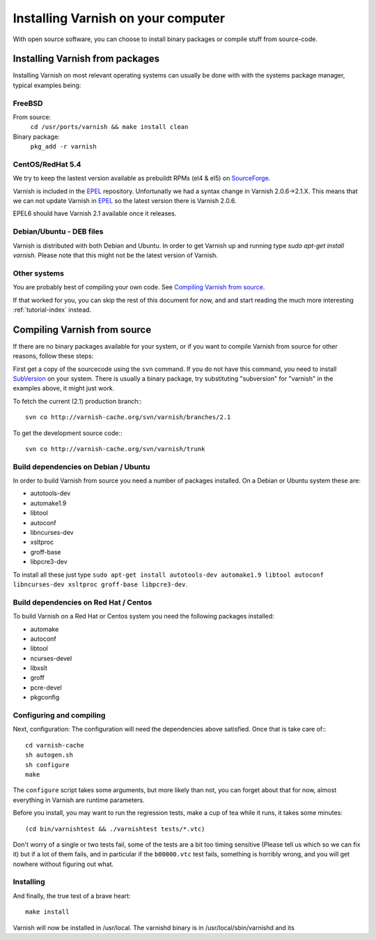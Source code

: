 .. _install-doc:

%%%%%%%%%%%%%%%%%%%%%%%%%%%%%%%%%%%
Installing Varnish on your computer
%%%%%%%%%%%%%%%%%%%%%%%%%%%%%%%%%%%

With open source software, you can choose to install binary
packages or compile stuff from source-code. 

Installing Varnish from packages
================================

Installing Varnish on most relevant operating systems can usually 
be done with with the systems package manager, typical examples
being:

FreeBSD
~~~~~~~

From source:
		``cd /usr/ports/varnish && make install clean``
Binary package:
		``pkg_add -r varnish``

CentOS/RedHat 5.4
~~~~~~~~~~~~~~~~~

We try to keep the lastest version available as prebuildt RPMs (el4 &
el5) on `SourceForge <http://sourceforge.net/projects/varnish/files/>`_.

Varnish is included in the `EPEL
<http://fedoraproject.org/wiki/EPEL>`_ repository.  Unfortunatly we
had a syntax change in Varnish 2.0.6->2.1.X. This means that we can
not update Varnish in `EPEL <http://fedoraproject.org/wiki/EPEL>`_ so
the latest version there is Varnish 2.0.6.

EPEL6 should have Varnish 2.1 available once it releases. 

Debian/Ubuntu - DEB files
~~~~~~~~~~~~~~~~~~~~~~~~~

Varnish is distributed with both Debian and Ubuntu. In order to get
Varnish up and running type `sudo apt-get install varnish`. Please
note that this might not be the latest version of Varnish.

Other systems
~~~~~~~~~~~~~

You are probably best of compiling your own code. See `Compiling
Varnish from source`_.

If that worked for you, you can skip the rest of this document
for now, and and start reading the much more interesting :ref:`tutorial-index`
instead.


Compiling Varnish from source
=============================

If there are no binary packages available for your system, or if you
want to compile Varnish from source for other reasons, follow these
steps:

First get a copy of the sourcecode using the ``svn`` command.  If
you do not have this command, you need to install SubVersion_ on
your system.  There is usually a binary package, try substituting
"subversion" for "varnish" in the examples above, it might just work.

To fetch the current (2.1) production branch:::

	svn co http://varnish-cache.org/svn/varnish/branches/2.1

To get the development source code:::

	svn co http://varnish-cache.org/svn/varnish/trunk

Build dependencies on Debian / Ubuntu 
~~~~~~~~~~~~~~~~~~~~~~~~~~~~~~~~~~~~~~

In order to build Varnish from source you need a number of packages
installed. On a Debian or Ubuntu system these are:

* autotools-dev
* automake1.9
* libtool 
* autoconf
* libncurses-dev
* xsltproc
* groff-base
* libpcre3-dev

To install all these just type ``sudo apt-get install autotools-dev automake1.9 libtool autoconf libncurses-dev xsltproc groff-base libpcre3-dev``. 

Build dependencies on Red Hat / Centos
~~~~~~~~~~~~~~~~~~~~~~~~~~~~~~~~~~~~~~

To build Varnish on a Red Hat or Centos system you need the following
packages installed:

* automake 
* autoconf 
* libtool
* ncurses-devel
* libxslt
* groff
* pcre-devel
* pkgconfig

Configuring and compiling
~~~~~~~~~~~~~~~~~~~~~~~~~

Next, configuration: The configuration will need the dependencies
above satisfied. Once that is take care of:::

	cd varnish-cache
	sh autogen.sh
	sh configure
	make

The ``configure`` script takes some arguments, but more likely than
not, you can forget about that for now, almost everything in Varnish
are runtime parameters.

Before you install, you may want to run the regression tests, make
a cup of tea while it runs, it takes some minutes::

	(cd bin/varnishtest && ./varnishtest tests/*.vtc)

Don't worry of a single or two tests fail, some of the tests are a
bit too timing sensitive (Please tell us which so we can fix it) but
if a lot of them fails, and in particular if the ``b00000.vtc`` test 
fails, something is horribly wrong, and you will get nowhere without
figuring out what.

Installing
~~~~~~~~~~

And finally, the true test of a brave heart::

	make install

Varnish will now be installed in /usr/local. The varnishd binary is in
/usr/local/sbin/varnishd and its 

.. _SubVersion: http://subversion.tigris.org/
